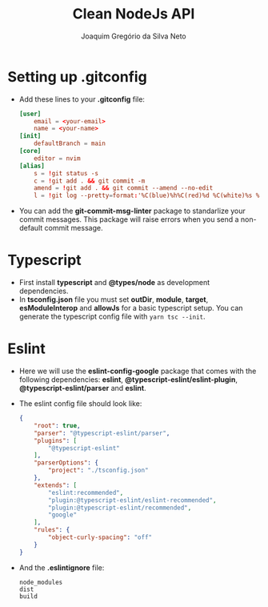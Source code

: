 #+TITLE: Clean NodeJs API
#+AUTHOR: Joaquim Gregório da Silva Neto
* Setting up .gitconfig
- Add these lines to your *.gitconfig* file:
  #+begin_src toml
[user]
	email = <your-email>
	name = <your-name>
[init]
	defaultBranch = main
[core]
	editor = nvim
[alias]
	s = !git status -s
	c = !git add . && git commit -m
	amend = !git add . && git commit --amend --no-edit
	l = !git log --pretty=format:'%C(blue)%h%C(red)%d %C(white)%s %C(cyan)[%cn] %C(green)%cr'
  #+end_src
- You can add the *git-commit-msg-linter* package to standarlize your commit messages. This package will raise errors when you send a non-default commit message.
* Typescript
- First install *typescript* and *@types/node* as development dependencies.
- In *tsconfig.json* file you must set *outDir*, *module*, *target*, *esModuleInterop* and *allowJs* for a basic typescript setup. You can generate the typescript config file with ~yarn tsc --init~.
* Eslint
- Here we will use the *eslint-config-google* package that comes with the following dependencies: *eslint*, *@typescript-eslint/eslint-plugin*, *@typescript-eslint/parser* and *eslint*.
- The eslint config file should look like:
  #+begin_src json
{
    "root": true,
    "parser": "@typescript-eslint/parser",
    "plugins": [
        "@typescript-eslint"
    ],
    "parserOptions": {
        "project": "./tsconfig.json"
    },
    "extends": [
        "eslint:recommended",
        "plugin:@typescript-eslint/eslint-recommended",
        "plugin:@typescript-eslint/recommended",
        "google"
    ],
    "rules": {
        "object-curly-spacing": "off"
    }
}
  #+end_src
- And the *.eslintignore* file:
  #+begin_src text
node_modules
dist
build
  #+end_src
